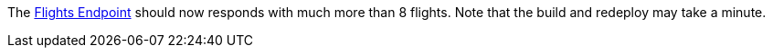 // TODO: flights api links to /camel/flights
The link:{fuse-aggregator-url}/camel/flights[Flights Endpoint] should now responds with much more than 8 flights.
Note that the build and redeploy may take a minute.
